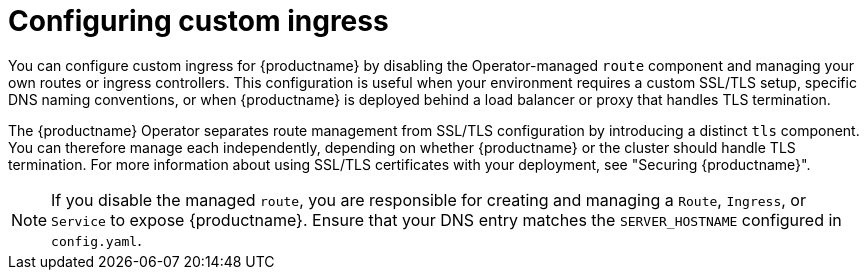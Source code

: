 :_mod-docs-content-type: CONCEPT
[id="operator-custom-ingress"]
= Configuring custom ingress

[role="_abstract"]
You can configure custom ingress for {productname} by disabling the Operator-managed `route` component and managing your own routes or ingress controllers. This configuration is useful when your environment requires a custom SSL/TLS setup, specific DNS naming conventions, or when {productname} is deployed behind a load balancer or proxy that handles TLS termination.

The {productname} Operator separates route management from SSL/TLS configuration by introducing a distinct `tls` component. You can therefore manage each independently, depending on whether {productname} or the cluster should handle TLS termination. For more information about using SSL/TLS certificates with your deployment, see "Securing {productname}".

[NOTE]
====
If you disable the managed `route`, you are responsible for creating and managing a `Route`, `Ingress`, or `Service` to expose {productname}. Ensure that your DNS entry matches the `SERVER_HOSTNAME` configured in `config.yaml`.
====